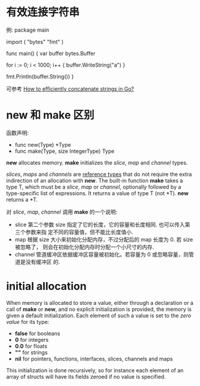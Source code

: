 * 有效连接字符串
  例:
  package main

  import (
    "bytes"
    "fmt"
  )

  func main() {
    var buffer bytes.Buffer

    for i := 0; i < 1000; i++ {
        buffer.WriteString("a")
    }

    fmt.Println(buffer.String())
  }
  
  可参考 [[http://stackoverflow.com/questions/1760757/how-to-efficiently-concatenate-strings-in-go][How to efficiently concatenate strings in Go?]]

  
* new 和 make 区别
  函数声明:
  + func new(Type) *Type
  + func make(Type, size IntegerType) Type

  *new* allocates memory.
  *make* initializes the /slice/, /map/ and /channel/ types.

  /slices/, /maps/ and /channels/ are _reference types_ that do not require the
  extra indirection of an allocation with *new*.
  The built-in function *make* takes a type T, which must be a /slice/, /map/
  or /channel/, optionally followed by a type-specific list of expressions. It
  returns a value of type T (not *T).
  *new* returns a *T.

  对 /slice/, /map/, /channel/ 调用 *make* 的一个说明:
  + slice
	第二个参数 size 指定了它的长度，它的容量和长度相同. 也可以传入第三个参数来指
    定不同的容量值，但不能比长度值小.
  + map
	根据 size 大小来初始化分配内存，不过分配后的 map 长度为 0. 若 size 被忽略了，
    则会在初始化分配内存时分配一个小尺寸的内存.
  + channel
	管道缓冲区依据缓冲区容量被初始化。若容量为 0 或忽略容量，则管道是没有缓冲区
    的. 
* initial allocation
  When memory is allocated to store a value, either through a declaration or a
  call of *make* or *new*, and no explicit initialization is provided, the
  memory is given a default initialization. Each element of such a value is set
  to the /zero value/ for its type:
    + *false* for booleans
    + *0* for integers
	+ *0.0* for floats
	+ *""* for strings
	+ *nil* for pointers, functions, interfaces, slices, channels and maps

  This initialization is done recursively, so for instance each element of an
  array of structs will have its fields zeroed if no value is specified.
